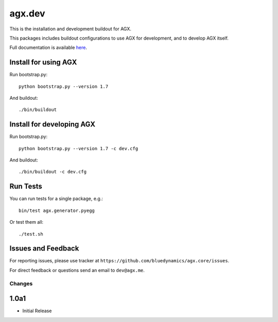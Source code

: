 =======
agx.dev
=======

This is the installation and development buildout for AGX.

This packages includes buildout configurations to use AGX for development, and
to develop AGX itself.

Full documentation is available `here <http://agx.me>`_.


Install for using AGX
---------------------

Run bootstrap.py::

    python bootstrap.py --version 1.7

And buildout::

    ./bin/buildout


Install for developing AGX
--------------------------

Run bootstrap.py::

    python bootstrap.py --version 1.7 -c dev.cfg

And buildout::

    ./bin/buildout -c dev.cfg


Run Tests
---------

You can run tests for a single package, e.g.::

    bin/test agx.generator.pyegg

Or test them all::

   ./test.sh


Issues and Feedback
-------------------

For reporting issues, please use tracker at
``https://github.com/bluedynamics/agx.core/issues``.

For direct feedback or questions send an email to ``dev@agx.me``.


Changes
=======

1.0a1
-----

- Initial Release
